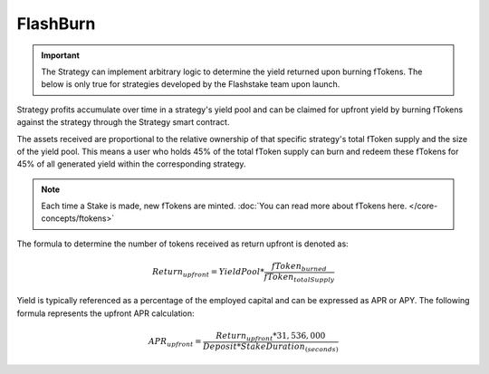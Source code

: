 FlashBurn
===============


.. important::
    The Strategy can implement arbitrary logic to determine the yield returned upon burning fTokens. The below is only
    true for strategies developed by the Flashstake team upon launch.


Strategy profits accumulate over time in a strategy's yield pool and can be claimed for upfront yield by burning fTokens
against the strategy through the Strategy smart contract.

The assets received are proportional to the relative ownership of that specific strategy's total fToken supply
and the size of the yield pool. This means a user who holds 45% of the total fToken supply can burn and redeem
these fTokens for 45% of all generated yield within the corresponding strategy.

.. note::
    Each time a Stake is made, new fTokens are minted. :doc:`You can read more about fTokens here. </core-concepts/ftokens>`

The formula to determine the number of tokens received as return upfront is denoted as:

.. math::

    Return_{upfront} = YieldPool * \frac{fToken_{burned}}{fToken_{totalSupply}}

Yield is typically referenced as a percentage of the employed capital and can be expressed as APR or APY.
The following formula represents the upfront APR calculation:

.. math::

    APR_{upfront} = \frac{Return_{upfront} * 31,536,000}{Deposit * StakeDuration_{(seconds)}}

